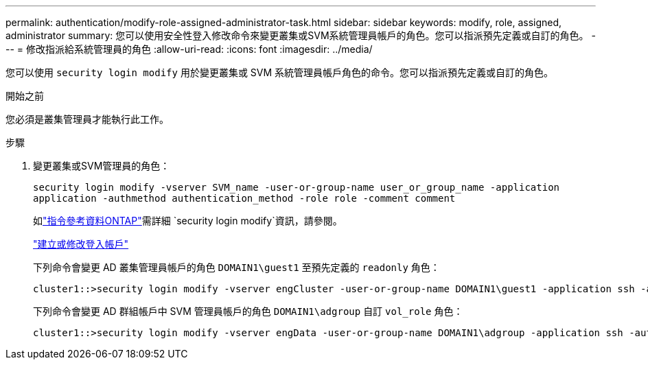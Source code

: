 ---
permalink: authentication/modify-role-assigned-administrator-task.html 
sidebar: sidebar 
keywords: modify, role, assigned, administrator 
summary: 您可以使用安全性登入修改命令來變更叢集或SVM系統管理員帳戶的角色。您可以指派預先定義或自訂的角色。 
---
= 修改指派給系統管理員的角色
:allow-uri-read: 
:icons: font
:imagesdir: ../media/


[role="lead"]
您可以使用 `security login modify` 用於變更叢集或 SVM 系統管理員帳戶角色的命令。您可以指派預先定義或自訂的角色。

.開始之前
您必須是叢集管理員才能執行此工作。

.步驟
. 變更叢集或SVM管理員的角色：
+
`security login modify -vserver SVM_name -user-or-group-name user_or_group_name -application application -authmethod authentication_method -role role -comment comment`

+
如link:https://docs.netapp.com/us-en/ontap-cli/security-login-modify.html["指令參考資料ONTAP"^]需詳細 `security login modify`資訊，請參閱。

+
link:config-worksheets-reference.html["建立或修改登入帳戶"]

+
下列命令會變更 AD 叢集管理員帳戶的角色 `DOMAIN1\guest1` 至預先定義的 `readonly` 角色：

+
[listing]
----
cluster1::>security login modify -vserver engCluster -user-or-group-name DOMAIN1\guest1 -application ssh -authmethod domain -role readonly
----
+
下列命令會變更 AD 群組帳戶中 SVM 管理員帳戶的角色 `DOMAIN1\adgroup` 自訂 `vol_role` 角色：

+
[listing]
----
cluster1::>security login modify -vserver engData -user-or-group-name DOMAIN1\adgroup -application ssh -authmethod domain -role vol_role
----

